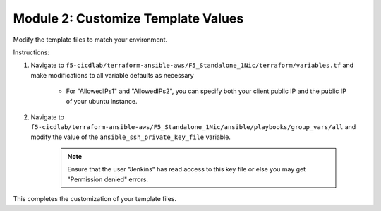 Module 2: Customize Template Values
===========================

Modify the template files to match your environment. 

Instructions:

#. Navigate to ``f5-cicdlab/terraform-ansible-aws/F5_Standalone_1Nic/terraform/variables.tf`` and make modifications to all variable defaults as necessary

    - For "AllowedIPs1" and "AllowedIPs2", you can specify both your client public IP and the public IP of your ubuntu instance. 

#. Navigate to ``f5-cicdlab/terraform-ansible-aws/F5_Standalone_1Nic/ansible/playbooks/group_vars/all`` and modify the value of the ``ansible_ssh_private_key_file`` variable. 

    .. Note::
          Ensure that the user "Jenkins" has read access to this key file or else you may get "Permission denied" errors. 

This completes the customization of your template files. 

